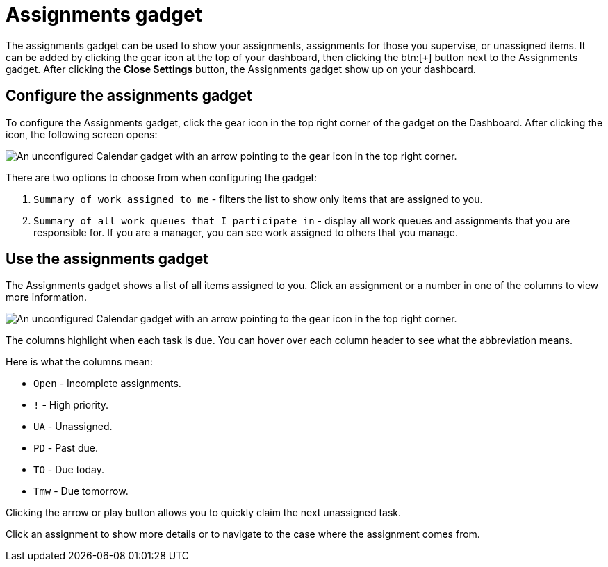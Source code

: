 // vim: tw=0 ai et ts=2 sw=2
= Assignments gadget

The assignments gadget can be used to show your assignments, assignments for those you supervise, or unassigned items.
It can be added by clicking the gear icon at the top of your dashboard, then clicking the btn:[`+`] button next to the Assignments gadget.
After clicking the *Close Settings* button, the Assignments gadget show up on your dashboard.

== Configure the assignments gadget

To configure the Assignments gadget, click the gear icon in the top right corner of the gadget on the Dashboard.
After clicking the icon, the following screen opens:

image::dashboard/assignments-gadget-config.png[An unconfigured Calendar gadget with an arrow pointing to the gear icon in the top right corner.]

There are two options to choose from when configuring the gadget:

. `Summary of work assigned to me` - filters the list to show only items that are assigned to you.
. `Summary of all work queues that I participate in` - display all work queues and assignments that you are responsible for.
If you are a manager, you can see work assigned to others that you manage.


== Use the assignments gadget

The Assignments gadget shows a list of all items assigned to you.
Click an assignment or a number in one of the columns to view more information.

image::dashboard/assignments-gadget.png[An unconfigured Calendar gadget with an arrow pointing to the gear icon in the top right corner.]

The columns highlight when each task is due.
You can hover over each column header to see what the abbreviation means.

Here is what the columns mean:

* `Open` - Incomplete assignments.
* `!` - High priority.
* `UA` - Unassigned.
* `PD` - Past due.
* `TO` - Due today.
* `Tmw` - Due tomorrow.

Clicking the arrow or play button allows you to quickly claim the next unassigned task.

Click an assignment to show more details or to navigate to the case where the assignment comes from.
